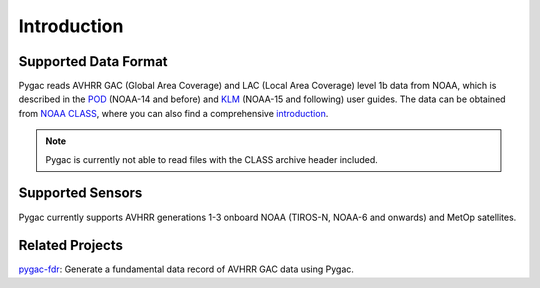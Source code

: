Introduction
============

Supported Data Format
---------------------

Pygac reads AVHRR GAC (Global Area Coverage) and LAC (Local Area Coverage)
level 1b data from NOAA, which is described in the `POD`_ (NOAA-14 and
before) and `KLM`_ (NOAA-15 and following) user guides. The data can be
obtained from `NOAA CLASS`_, where you can also find a comprehensive
`introduction`_.

.. note::
    Pygac is currently not able to read files with the CLASS archive
    header included.


.. _NOAA CLASS:
    https://www.class.noaa.gov/
.. _POD:
    https://www.ncei.noaa.gov/pub/data/satellite/publications/podguides/N-15%20thru%20N-19/
.. _KLM:
    https://www.ncei.noaa.gov/pub/data/satellite/publications/podguides/TIROS-N%20thru%20N-14/
.. _introduction:
    https://www.class.noaa.gov/release/data_available/avhrr/index.htm


Supported Sensors
-----------------
Pygac currently supports AVHRR generations 1-3 onboard NOAA (TIROS-N, NOAA-6
and onwards) and MetOp satellites.


.. _here:
    https://www.avl.class.noaa.gov/release/data_available/avhrr/index.htm
.. _pygac-fdr: https://github.com/pytroll/pygac-fdr


Related Projects
----------------

`pygac-fdr`_: Generate a fundamental data record of AVHRR GAC data using Pygac.